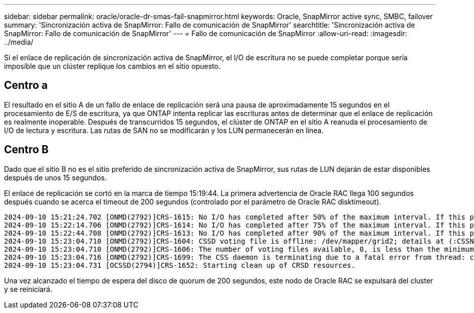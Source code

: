 ---
sidebar: sidebar 
permalink: oracle/oracle-dr-smas-fail-snapmirror.html 
keywords: Oracle, SnapMirror active sync, SMBC, failover 
summary: 'Sincronización activa de SnapMirror: Fallo de comunicación de SnapMirror' 
searchtitle: 'Sincronización activa de SnapMirror: Fallo de comunicación de SnapMirror' 
---
= Fallo de comunicación de SnapMirror
:allow-uri-read: 
:imagesdir: ../media/


[role="lead"]
Si el enlace de replicación de sincronización activa de SnapMirror, el I/O de escritura no se puede completar porque sería imposible que un clúster replique los cambios en el sitio opuesto.



== Centro a

El resultado en el sitio A de un fallo de enlace de replicación será una pausa de aproximadamente 15 segundos en el procesamiento de E/S de escritura, ya que ONTAP intenta replicar las escrituras antes de determinar que el enlace de replicación es realmente inoperable. Después de transcurridos 15 segundos, el clúster de ONTAP en el sitio A reanuda el procesamiento de I/O de lectura y escritura. Las rutas de SAN no se modificarán y los LUN permanecerán en línea.



== Centro B

Dado que el sitio B no es el sitio preferido de sincronización activa de SnapMirror, sus rutas de LUN dejarán de estar disponibles después de unos 15 segundos.

El enlace de replicación se cortó en la marca de tiempo 15:19:44. La primera advertencia de Oracle RAC llega 100 segundos después cuando se acerca el timeout de 200 segundos (controlado por el parámetro de Oracle RAC disktimeout).

....
2024-09-10 15:21:24.702 [ONMD(2792)]CRS-1615: No I/O has completed after 50% of the maximum interval. If this persists, voting file /dev/mapper/grid2 will be considered not functional in 99340 milliseconds.
2024-09-10 15:22:14.706 [ONMD(2792)]CRS-1614: No I/O has completed after 75% of the maximum interval. If this persists, voting file /dev/mapper/grid2 will be considered not functional in 49330 milliseconds.
2024-09-10 15:22:44.708 [ONMD(2792)]CRS-1613: No I/O has completed after 90% of the maximum interval. If this persists, voting file /dev/mapper/grid2 will be considered not functional in 19330 milliseconds.
2024-09-10 15:23:04.710 [ONMD(2792)]CRS-1604: CSSD voting file is offline: /dev/mapper/grid2; details at (:CSSNM00058:) in /gridbase/diag/crs/jfs13/crs/trace/onmd.trc.
2024-09-10 15:23:04.710 [ONMD(2792)]CRS-1606: The number of voting files available, 0, is less than the minimum number of voting files required, 1, resulting in CSSD termination to ensure data integrity; details at (:CSSNM00018:) in /gridbase/diag/crs/jfs13/crs/trace/onmd.trc
2024-09-10 15:23:04.716 [ONMD(2792)]CRS-1699: The CSS daemon is terminating due to a fatal error from thread: clssnmvDiskPingMonitorThread; Details at (:CSSSC00012:) in /gridbase/diag/crs/jfs13/crs/trace/onmd.trc
2024-09-10 15:23:04.731 [OCSSD(2794)]CRS-1652: Starting clean up of CRSD resources.
....
Una vez alcanzado el tiempo de espera del disco de quorum de 200 segundos, este nodo de Oracle RAC se expulsará del cluster y se reiniciará.
